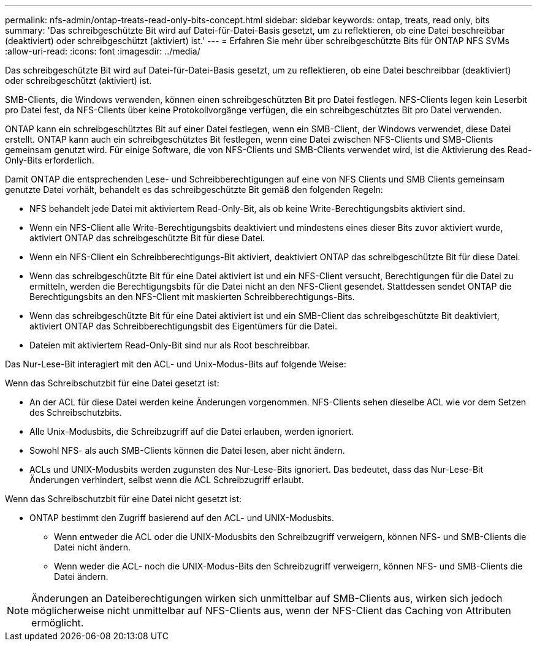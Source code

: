 ---
permalink: nfs-admin/ontap-treats-read-only-bits-concept.html 
sidebar: sidebar 
keywords: ontap, treats, read only, bits 
summary: 'Das schreibgeschützte Bit wird auf Datei-für-Datei-Basis gesetzt, um zu reflektieren, ob eine Datei beschreibbar (deaktiviert) oder schreibgeschützt (aktiviert) ist.' 
---
= Erfahren Sie mehr über schreibgeschützte Bits für ONTAP NFS SVMs
:allow-uri-read: 
:icons: font
:imagesdir: ../media/


[role="lead"]
Das schreibgeschützte Bit wird auf Datei-für-Datei-Basis gesetzt, um zu reflektieren, ob eine Datei beschreibbar (deaktiviert) oder schreibgeschützt (aktiviert) ist.

SMB-Clients, die Windows verwenden, können einen schreibgeschützten Bit pro Datei festlegen. NFS-Clients legen kein Leserbit pro Datei fest, da NFS-Clients über keine Protokollvorgänge verfügen, die ein schreibgeschütztes Bit pro Datei verwenden.

ONTAP kann ein schreibgeschütztes Bit auf einer Datei festlegen, wenn ein SMB-Client, der Windows verwendet, diese Datei erstellt. ONTAP kann auch ein schreibgeschütztes Bit festlegen, wenn eine Datei zwischen NFS-Clients und SMB-Clients gemeinsam genutzt wird. Für einige Software, die von NFS-Clients und SMB-Clients verwendet wird, ist die Aktivierung des Read-Only-Bits erforderlich.

Damit ONTAP die entsprechenden Lese- und Schreibberechtigungen auf eine von NFS Clients und SMB Clients gemeinsam genutzte Datei vorhält, behandelt es das schreibgeschützte Bit gemäß den folgenden Regeln:

* NFS behandelt jede Datei mit aktiviertem Read-Only-Bit, als ob keine Write-Berechtigungsbits aktiviert sind.
* Wenn ein NFS-Client alle Write-Berechtigungsbits deaktiviert und mindestens eines dieser Bits zuvor aktiviert wurde, aktiviert ONTAP das schreibgeschützte Bit für diese Datei.
* Wenn ein NFS-Client ein Schreibberechtigungs-Bit aktiviert, deaktiviert ONTAP das schreibgeschützte Bit für diese Datei.
* Wenn das schreibgeschützte Bit für eine Datei aktiviert ist und ein NFS-Client versucht, Berechtigungen für die Datei zu ermitteln, werden die Berechtigungsbits für die Datei nicht an den NFS-Client gesendet. Stattdessen sendet ONTAP die Berechtigungsbits an den NFS-Client mit maskierten Schreibberechtigungs-Bits.
* Wenn das schreibgeschützte Bit für eine Datei aktiviert ist und ein SMB-Client das schreibgeschützte Bit deaktiviert, aktiviert ONTAP das Schreibberechtigungsbit des Eigentümers für die Datei.
* Dateien mit aktiviertem Read-Only-Bit sind nur als Root beschreibbar.


Das Nur-Lese-Bit interagiert mit den ACL- und Unix-Modus-Bits auf folgende Weise:

Wenn das Schreibschutzbit für eine Datei gesetzt ist:

* An der ACL für diese Datei werden keine Änderungen vorgenommen. NFS-Clients sehen dieselbe ACL wie vor dem Setzen des Schreibschutzbits.
* Alle Unix-Modusbits, die Schreibzugriff auf die Datei erlauben, werden ignoriert.
* Sowohl NFS- als auch SMB-Clients können die Datei lesen, aber nicht ändern.
* ACLs und UNIX-Modusbits werden zugunsten des Nur-Lese-Bits ignoriert. Das bedeutet, dass das Nur-Lese-Bit Änderungen verhindert, selbst wenn die ACL Schreibzugriff erlaubt.


Wenn das Schreibschutzbit für eine Datei nicht gesetzt ist:

* ONTAP bestimmt den Zugriff basierend auf den ACL- und UNIX-Modusbits.
+
** Wenn entweder die ACL oder die UNIX-Modusbits den Schreibzugriff verweigern, können NFS- und SMB-Clients die Datei nicht ändern.
** Wenn weder die ACL- noch die UNIX-Modus-Bits den Schreibzugriff verweigern, können NFS- und SMB-Clients die Datei ändern.




[NOTE]
====
Änderungen an Dateiberechtigungen wirken sich unmittelbar auf SMB-Clients aus, wirken sich jedoch möglicherweise nicht unmittelbar auf NFS-Clients aus, wenn der NFS-Client das Caching von Attributen ermöglicht.

====